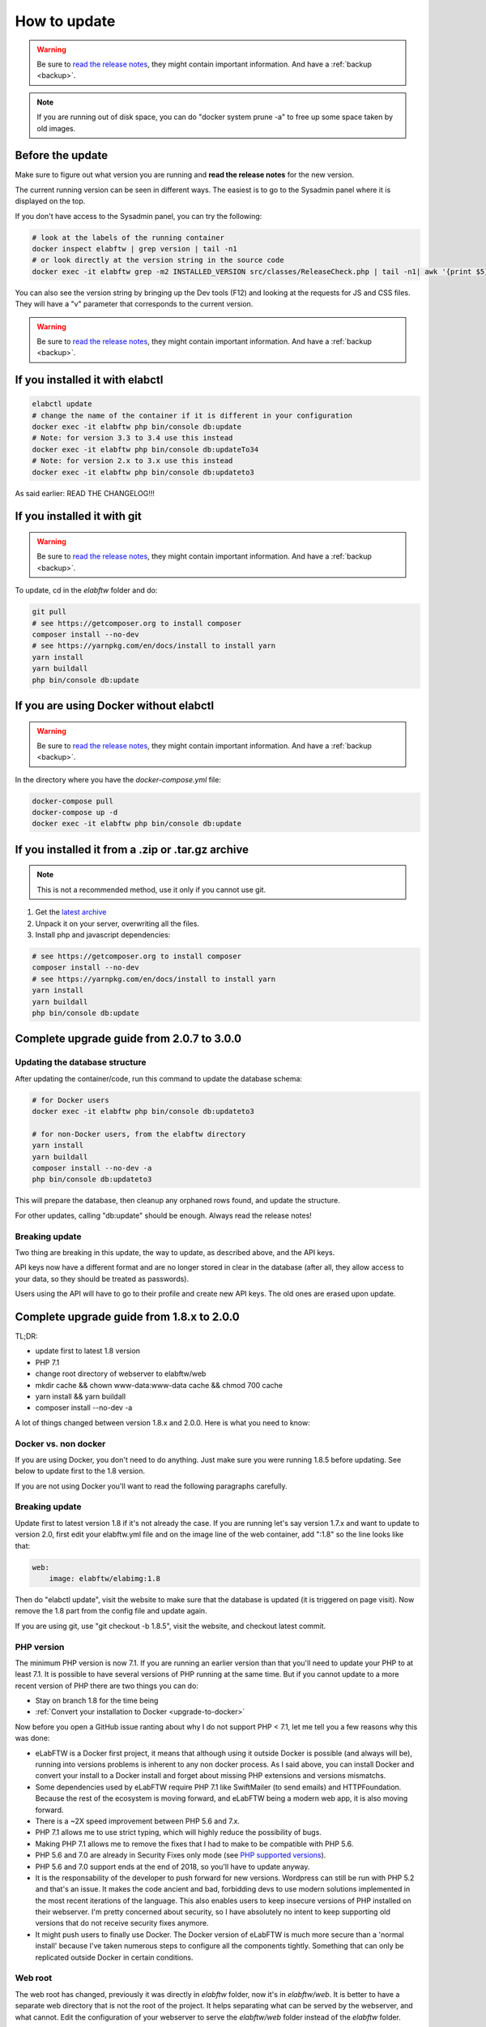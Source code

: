 .. _how-to-update:

How to update
=============

.. warning:: Be sure to `read the release notes <https://github.com/elabftw/elabftw/releases/latest>`_, they might contain important information. And have a :ref:`backup <backup>`.

.. note:: If you are running out of disk space, you can do "docker system prune -a" to free up some space taken by old images.

Before the update
^^^^^^^^^^^^^^^^^

Make sure to figure out what version you are running and **read the release notes** for the new version.

The current running version can be seen in different ways. The easiest is to go to the Sysadmin panel where it is displayed on the top.

If you don't have access to the Sysadmin panel, you can try the following:

.. code-block:: bash

    # look at the labels of the running container
    docker inspect elabftw | grep version | tail -n1
    # or look directly at the version string in the source code
    docker exec -it elabftw grep -m2 INSTALLED_VERSION src/classes/ReleaseCheck.php | tail -n1| awk '{print $5}'

You can also see the version string by bringing up the Dev tools (F12) and looking at the requests for JS and CSS files. They will have a "v" parameter that corresponds to the current version.

.. warning:: Be sure to `read the release notes <https://github.com/elabftw/elabftw/releases/latest>`_, they might contain important information. And have a :ref:`backup <backup>`.

If you installed it with elabctl
^^^^^^^^^^^^^^^^^^^^^^^^^^^^^^^^

.. code-block:: bash

    elabctl update
    # change the name of the container if it is different in your configuration
    docker exec -it elabftw php bin/console db:update
    # Note: for version 3.3 to 3.4 use this instead
    docker exec -it elabftw php bin/console db:updateTo34
    # Note: for version 2.x to 3.x use this instead
    docker exec -it elabftw php bin/console db:updateto3

As said earlier: READ THE CHANGELOG!!!

If you installed it with git
^^^^^^^^^^^^^^^^^^^^^^^^^^^^

.. warning:: Be sure to `read the release notes <https://github.com/elabftw/elabftw/releases/latest>`_, they might contain important information. And have a :ref:`backup <backup>`.

To update, cd in the `elabftw` folder and do:

.. code-block:: bash

    git pull
    # see https://getcomposer.org to install composer
    composer install --no-dev
    # see https://yarnpkg.com/en/docs/install to install yarn
    yarn install
    yarn buildall
    php bin/console db:update

If you are using Docker without elabctl
^^^^^^^^^^^^^^^^^^^^^^^^^^^^^^^^^^^^^^^

.. warning:: Be sure to `read the release notes <https://github.com/elabftw/elabftw/releases/latest>`_, they might contain important information. And have a :ref:`backup <backup>`.

In the directory where you have the `docker-compose.yml` file:

.. code-block:: bash

    docker-compose pull
    docker-compose up -d
    docker exec -it elabftw php bin/console db:update

If you installed it from a .zip or .tar.gz archive
^^^^^^^^^^^^^^^^^^^^^^^^^^^^^^^^^^^^^^^^^^^^^^^^^^

.. note:: This is not a recommended method, use it only if you cannot use git.

1. Get the `latest archive <https://github.com/elabftw/elabftw/releases/latest>`_
2. Unpack it on your server, overwriting all the files.

3. Install php and javascript dependencies:

.. code-block:: bash

    # see https://getcomposer.org to install composer
    composer install --no-dev
    # see https://yarnpkg.com/en/docs/install to install yarn
    yarn install
    yarn buildall
    php bin/console db:update

Complete upgrade guide from 2.0.7 to 3.0.0
^^^^^^^^^^^^^^^^^^^^^^^^^^^^^^^^^^^^^^^^^^

Updating the database structure
-------------------------------

After updating the container/code, run this command to update the database schema:

.. code-block:: bash

    # for Docker users
    docker exec -it elabftw php bin/console db:updateto3

    # for non-Docker users, from the elabftw directory
    yarn install
    yarn buildall
    composer install --no-dev -a
    php bin/console db:updateto3

This will prepare the database, then cleanup any orphaned rows found, and update the structure.

For other updates, calling "db:update" should be enough. Always read the release notes!

Breaking update
---------------

Two thing are breaking in this update, the way to update, as described above, and the API keys.

API keys now have a different format and are no longer stored in clear in the database (after all, they allow access to your data, so they should be treated as passwords).

Users using the API will have to go to their profile and create new API keys. The old ones are erased upon update.

Complete upgrade guide from 1.8.x to 2.0.0
^^^^^^^^^^^^^^^^^^^^^^^^^^^^^^^^^^^^^^^^^^

TL;DR:

* update first to latest 1.8 version
* PHP 7.1
* change root directory of webserver to elabftw/web
* mkdir cache && chown www-data:www-data cache && chmod 700 cache
* yarn install && yarn buildall
* composer install --no-dev -a

A lot of things changed between version 1.8.x and 2.0.0. Here is what you need to know:

Docker vs. non docker
---------------------

If you are using Docker, you don't need to do anything. Just make sure you were running 1.8.5 before updating. See below to update first to the 1.8 version.

If you are not using Docker you'll want to read the following paragraphs carefully.

Breaking update
---------------

Update first to latest version 1.8 if it's not already the case. If you are running let's say version 1.7.x and want to update to version 2.0, first edit your elabftw.yml file and on the image line of the web container, add ":1.8" so the line looks like that:

.. code-block:: yaml

    web:
        image: elabftw/elabimg:1.8

Then do "elabctl update", visit the website to make sure that the database is updated (it is triggered on page visit). Now remove the 1.8 part from the config file and update again.


If you are using git, use "git checkout -b 1.8.5", visit the website, and checkout latest commit.

PHP version
-----------

The minimum PHP version is now 7.1. If you are running an earlier version than that you'll need to update your PHP to at least 7.1. It is possible to have several versions of PHP running at the same time. But if you cannot update to a more recent version of PHP there are two things you can do:

* Stay on branch 1.8 for the time being
* :ref:`Convert your installation to Docker <upgrade-to-docker>`

Now before you open a GitHub issue ranting about why I do not support PHP < 7.1, let me tell you a few reasons why this was done:

* eLabFTW is a Docker first project, it means that although using it outside Docker is possible (and always will be), running into versions problems is inherent to any non docker process. As I said above, you can install Docker and convert your install to a Docker install and forget about missing PHP extensions and versions mismatchs.
* Some dependencies used by eLabFTW require PHP 7.1 like SwiftMailer (to send emails) and HTTPFoundation. Because the rest of the ecosystem is moving forward, and eLabFTW being a modern web app, it is also moving forward.
* There is a ~2X speed improvement between PHP 5.6 and 7.x.
* PHP 7.1 allows me to use strict typing, which will highly reduce the possibility of bugs.
* Making PHP 7.1 allows me to remove the fixes that I had to make to be compatible with PHP 5.6.
* PHP 5.6 and 7.0 are already in Security Fixes only mode (see `PHP supported versions <https://secure.php.net/supported-versions.php>`_).
* PHP 5.6 and 7.0 support ends at the end of 2018, so you'll have to update anyway.
* It is the responsability of the developer to push forward for new versions. Wordpress can still be run with PHP 5.2 and that's an issue. It makes the code ancient and bad, forbidding devs to use modern solutions implemented in the most recent iterations of the language. This also enables users to keep insecure versions of PHP installed on their webserver. I'm pretty concerned about security, so I have absolutely no intent to keep supporting old versions that do not receive security fixes anymore.
* It might push users to finally use Docker. The Docker version of eLabFTW is much more secure than a 'normal install' because I've taken numerous steps to configure all the components tightly. Something that can only be replicated outside Docker in certain conditions.

Web root
--------

The web root has changed, previously it was directly in `elabftw` folder, now it's in `elabftw/web`. It is better to have a separate web directory that is not the root of the project. It helps separating what can be served by the webserver, and what cannot. Edit the configuration of your webserver to serve the `elabftw/web` folder instead of the `elabftw` folder.

For Apache 2.4:

.. code-block:: apache

    DocumentRoot "/path/to/elabftw/web"

For nginx:

.. code-block:: nginx

    root /path/to/elabftw/web;

Minified files
--------------

The minified files are not tracked by git anymore. This means you'll need to build them before the installation can work. For that you'll need to install `yarn <https://yarnpkg.com/en/docs/install>`_. Once `yarn` is installed on your system, issue these two commands from the elabftw directory:

.. code-block:: bash

    yarn install
    yarn buildall

The first command will create the `node_modules` directory with all the javascript dependencies, and the second command will build all the necessary minified files (JS and CSS). You will need to do these commands after each update.

PHP Dependencies
----------------

Like usual, update the PHP dependencies with composer:

.. code-block:: bash

    composer install --no-dev -a

The cache directory
-------------------

Previously all the temporary files were written to `uploads/tmp`, now there is a dedicated `cache` folder in the root directory to store the temporary files (twig cache, mpdf cache and elabftw exports). You'll need to create the directory and give it appropriate permissions:

.. code-block:: bash

    cd /path/to/elabftw
    mkdir cache
    chown www-data:www-data cache
    chmod 700 cache

In the example above I'm using the user/group `www-data` because it's the most common, but you'll need to adapt it to your needs. It might be nginx, httpd or anything else. Refer to the configuration of your webserver to see under which user the webserver is executed.
